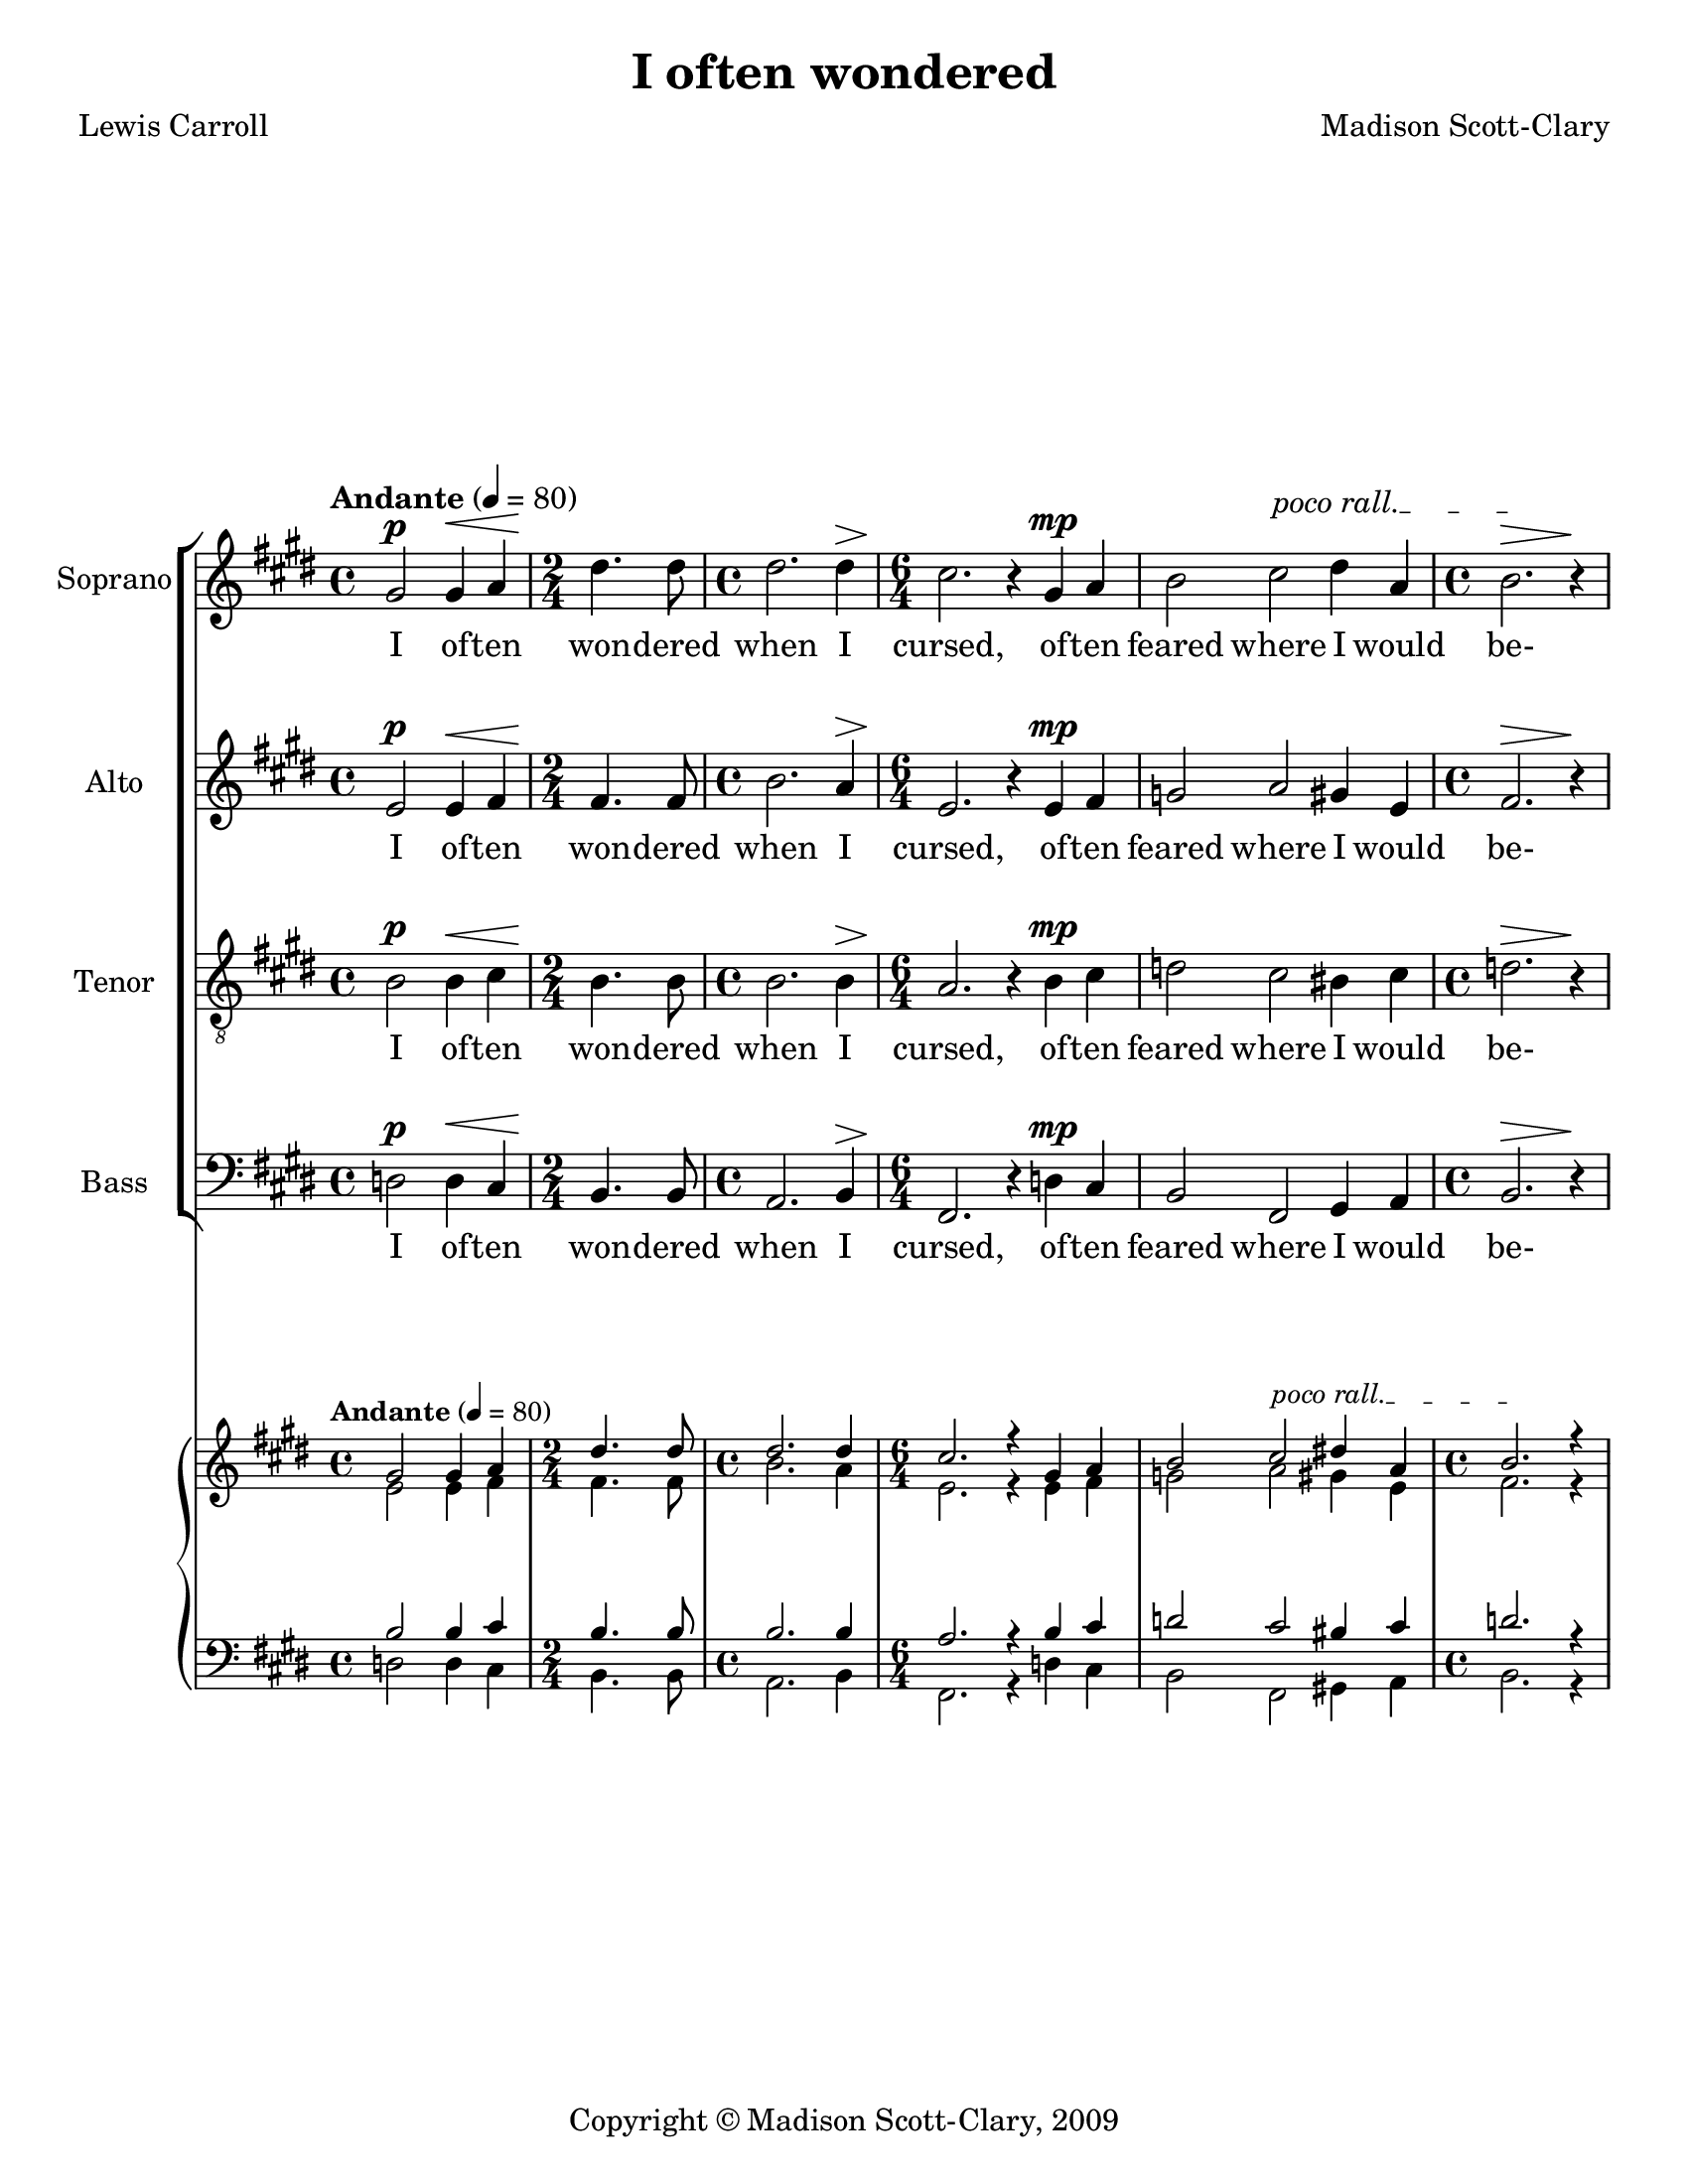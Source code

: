 \version "2.18.2"

\header {
  title = "I often wondered"
  composer = "Madison Scott-Clary"
  poet = "Lewis Carroll"
  copyright = "Copyright © Madison Scott-Clary, 2009"
  tagline = \markup { \override #'(box-padding . 1) \box \center-column { \line { Licensed under a Creative Commons Attribution-ShareAlike 4.0 International License } } }
}

\paper {
  #(set-paper-size "letter")
}

global = {
  \key e \major
  \time 4/4
  \tempo "Andante" 4 = 80
}

soprano = \relative c'' {
  \global
  % Music follows here.
  gis2\p gis4\< a 
  \time 2/4 dis4.\! dis8 
  \time 4/4 dis2. dis4\>
  \time 6/4 cis2.\! r4 gis\mp a 
  \override TextSpanner.bound-details.left.text = "poco rall."
  b2 cis\startTextSpan dis4 a 
  \time 4/4 b2.\>\stopTextSpan r4\! 
  dis4.\p\tempo "A tempo" dis8 cis2\<
  e dis4\!\> e 
  b2.\! r4 
  dis2.\p dis4 
  \override TextSpanner.bound-details.left.text = "rit."
  dis2 a4\startTextSpan a 
  gis2 r4\stopTextSpan dis'\mf 
  \time 3/4 a2 e'4
  \override TextSpanner.bound-details.left.text = "poco accel."
  a,2\startTextSpan gis4 
  \time 4/4 a b2\<\stopTextSpan r4\!\tempo "Meno moso" 4 = 80 
  \time 3/4 cis2.\ff
  b 
  b\fermata
  \time 4/4 r4\fermata gis\p a b 
  \override TextSpanner.bound-details.left.text = "molto rit."
  b1~\startTextSpan
  b\stopTextSpan
  \bar "|."
}

alto = \relative c' {
  \global
  % Music follows here.
  e2\p e4\< fis 
  \time 2/4 fis4.\! fis8 
  \time 4/4 b2. a4\>
  \time 6/4 e2.\! r4 e\mp fis 
  g2 a gis4 e 
  \time 4/4 fis2.\> r4\! 
  fis4.\p fis8 a2\<
  gis gis4\!\> fis 
  e2.\! r4 
  b'2.\p gis4 
  gis2 bis,4 bis 
  b2 r4 a'\mf
  \time 3/4 e2 fis4 
  bis,2 dis4 
  \time 4/4 cis b2\< r4\! 
  \time 3/4 e2.\ff
  fis 
  e\fermata
  \time 4/4 r4\fermata b\p cis b 
  b b cis b 
  b1 
  \bar "|."
}

tenor = \relative c' {
  \global
  % Music follows here.
  b2\p b4\< cis 
  \time 2/4 b4.\! b8 
  \time 4/4b2. b4\> 
  \time 6/4a2.\! r4 b\mp cis 
  d2 cis bis4 cis 
  \time 4/4 d2.\> r4\! 
  b4.\p b8 cis2\< 
  b b4\!\> a 
  g2.\! r4 
  b2.\p bis4 
  b2 fis4 fis 
  gis2 r4 b\mf
  \time 3/4 cis2 a4 
  fis2 gis4 
  \time 4/4 fis gis2\< r4\! 
  \time 3/4 a2.\ff 
  d 
  g,\fermata
  \time 4/4 r4\fermata gis\p fis gis 
  fis gis fis gis 
  gis1 
  \bar "|."
}

bass = \relative c {
  \global
  % Music follows here.
  d2\p d4\< cis 
  \time 2/4 b4.\! b8 
  \time 4/4 a2. b4\> 
  \time 6/4 fis2.\! r4 d'\mp cis 
  b2 fis gis4 a 
  \time 4/4 b2.\> r4\! 
  b4.\p b8 <fis fis'>2\<
  <e e'> <e e'>4\!\> <fis fis'> 
  b2.\! r4 
  a2.\p gis4 
  <e e'>2 <e e'>4 <e e'> 
  <e e'>2 r4 b'\mf 
  \time 3/4 a2 <fis fis'>4 
  <e e'>2 b'4 
  \time 4/4 e b2\< r4\! 
  \time 3/4 fis2.\ff 
  b 
  b\fermata
  \time 4/4 r4\fermata <e, e'>\p e' b 
  dis <e e,> e b 
  <e e,>1 
  \bar "|."
}

sopranoVerse = \lyricmode {
  % Lyrics follow here.
  I of -- ten
  won -- dered
  when I
  cursed, of -- ten
  feared where I would
  be-
  won -- dered where
  she'd yield her
  love
  when I
  yield, so will
  she. I
  would her
  will be
  pi -- tied!
  Cursed
  be
  love!
  She pi -- tied me...
}

otherVerse = \lyricmode {
  % Lyrics follow here.
  
  I of -- ten
  won -- dered
  when I
  cursed, of -- ten
  feared where I would
  be-
  won -- dered where
  she'd yield her
  love
  when I
  yield, so will
  she. I
  would her
  will be
  pi -- tied!
  Cursed
  be
  love!
  She pi -- tied me,
  she pi -- tied me...
}

pianoReduction = \new PianoStaff \with {
  fontSize = #-1
  \override StaffSymbol #'staff-space = #(magstep -1)
} <<
  \new Staff \with {
    \consists "Mark_engraver"
    \consists "Metronome_mark_engraver"
    \remove "Staff_performer"
    
  } {
    #(set-accidental-style 'piano)
    <<
      \override DynamicText #'stencil = ##f 
      \override DynamicTextSpanner #'stencil = ##f 
      \override Hairpin #'stencil = ##f 
      \soprano
      \\
      \override DynamicText #'stencil = ##f 
      \override DynamicTextSpanner #'stencil = ##f 
      \override Hairpin #'stencil = ##f 
      \alto
    >>
  }
  \new Staff \with {
    \remove "Staff_performer"
  } {
    \clef bass
    #(set-accidental-style 'piano)
    <<
      \override DynamicText #'stencil = ##f 
      \override DynamicTextSpanner #'stencil = ##f 
      \override Hairpin #'stencil = ##f 
      \tenor
      \\
      \override DynamicText #'stencil = ##f 
      \override DynamicTextSpanner #'stencil = ##f 
      \override Hairpin #'stencil = ##f 
      \bass
    >>
  }
>>

\score {
  <<
    \new ChoirStaff <<
      \new Staff \with {
        midiInstrument = "choir aahs"
        instrumentName = "Soprano"
      } { \soprano }
      \addlyrics { \sopranoVerse }
      \new Staff \with {
        midiInstrument = "choir aahs"
        instrumentName = "Alto"
      } { \alto }
      \addlyrics { \otherVerse }
      \new Staff \with {
        midiInstrument = "choir aahs"
        instrumentName = "Tenor"
      } { \clef "treble_8" \tenor }
      \addlyrics { \otherVerse }
      \new Staff \with {
        midiInstrument = "choir aahs"
        instrumentName = "Bass"
      } { \clef bass \bass }
      \addlyrics { \otherVerse }
    >>
    \pianoReduction
  >>
  \layout {
    \context {
      \Score
      \override DynamicText.direction = #UP
      \override DynamicLineSpanner.direction = #UP
    }
  }
}

